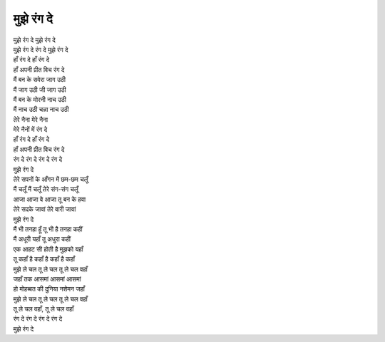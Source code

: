 मुझे रंग दे
-----------

| मुझे रंग दे मुझे रंग दे
| मुझे रंग दे रंग दे मुझे रंग दे

| हाँ रंग दे हाँ रंग दे
| हाँ अपनी प्रीत विच रंग दे

| मैं बन के सवेरा जाग उठी
| मैं जाग उठी जी जाग उठी
| मैं बन के मोरनी नाच उठी
| मैं नाच उठी चन्ना नाच उठी

| तेरे नैना मेरे नैना
| मेरे नैनों में रंग दे
| हाँ रंग दे हाँ रंग दे
| हाँ अपनी प्रीत विच रंग दे
| रंग दे रंग दे रंग दे रंग दे
| मुझे रंग दे

| तेरे सपनों के आँगन में छम-छम चलूँ
| मैं चलूँ मैं चलूँ तेरे संग-संग चलूँ
| आजा आजा वे आजा तू बन के हवा
| तेरे सदके जावां तेरे वारी जावां
| मुझे रंग दे

| मैं भी तनहा हूँ तू भी है तनहा कहीं
| मैं अधूरी यहाँ तू अधुरा कहीं
| एक आहट सी होती है मुझको यहाँ
| तू कहाँ है कहाँ है कहाँ है कहाँ

| मुझे ले चल तू ले चल तू ले चल वहाँ
| जहाँ तक आसमां आसमां आसमां
| हो मोहब्बत की दुनिया नशेमन जहाँ

| मुझे ले चल तू ले चल तू ले चल वहाँ
| तू ले चल वहाँ, तू ले चल वहाँ
| रंग दे रंग दे रंग दे रंग दे
| मुझे रंग दे
